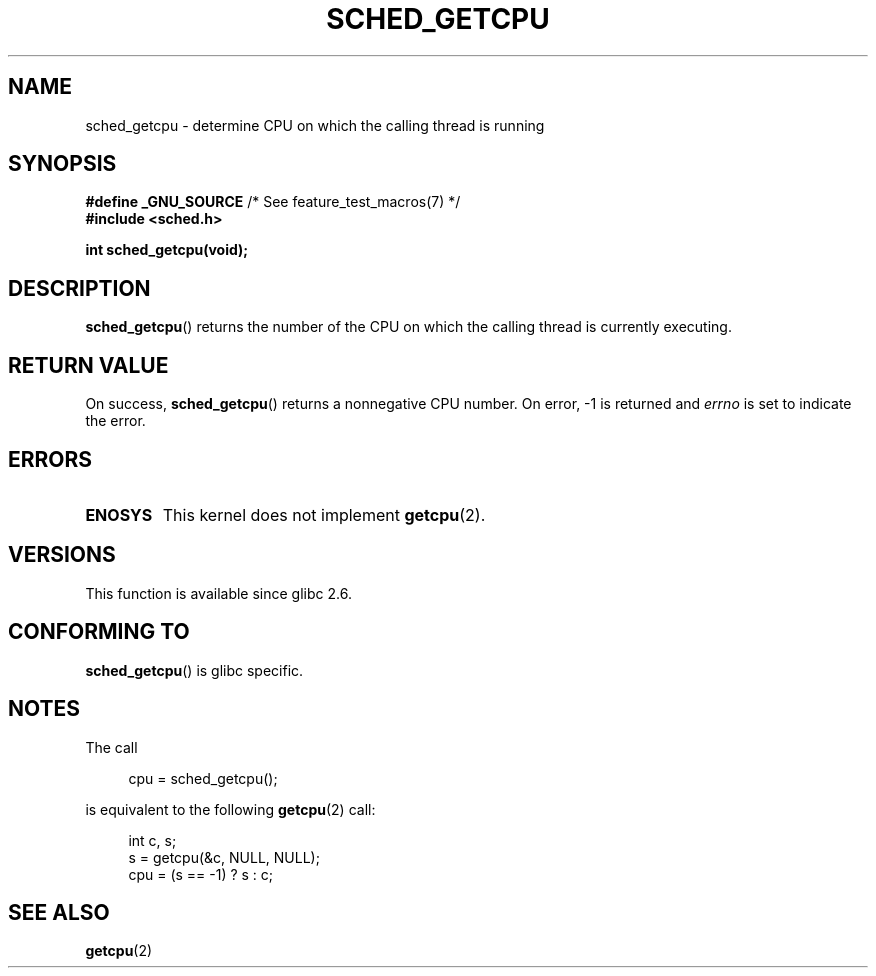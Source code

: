 .\" Copyright (c) 2008, Linux Foundation, written by Michael Kerrisk
.\"     <mtk.manpages@gmail.com>
.\"
.\" Permission is granted to make and distribute verbatim copies of this
.\" manual provided the copyright notice and this permission notice are
.\" preserved on all copies.
.\"
.\" Permission is granted to copy and distribute modified versions of this
.\" manual under the conditions for verbatim copying, provided that the
.\" entire resulting derived work is distributed under the terms of a
.\" permission notice identical to this one.
.\"
.\" Since the Linux kernel and libraries are constantly changing, this
.\" manual page may be incorrect or out-of-date.  The author(s) assume no
.\" responsibility for errors or omissions, or for damages resulting from
.\" the use of the information contained herein.  The author(s) may not
.\" have taken the same level of care in the production of this manual,
.\" which is licensed free of charge, as they might when working
.\" professionally.
.\"
.\" Formatted or processed versions of this manual, if unaccompanied by
.\" the source, must acknowledge the copyright and authors of this work.
.\"
.TH SCHED_GETCPU 3 2010-10-31 "Linux" "Linux Programmer's Manual"
.SH NAME
sched_getcpu \- determine CPU on which the calling thread is running
.SH SYNOPSIS
.nf
.BR "#define _GNU_SOURCE" "         /* See feature_test_macros(7) */"
.\" Really:_BSD_SOURCE || _SVID_SOURCE
.B #include <sched.h>

.B int sched_getcpu(void);
.fi
.SH DESCRIPTION
.BR sched_getcpu ()
returns the number of the CPU on which the calling thread is currently executing.
.SH RETURN VALUE
On success,
.BR sched_getcpu ()
returns a nonnegative CPU number.
On error, \-1 is returned and
.I errno
is set to indicate the error.
.SH ERRORS
.TP
.B ENOSYS
This kernel does not implement
.BR getcpu (2).
.SH VERSIONS
This function is available since glibc 2.6.
.SH CONFORMING TO
.BR sched_getcpu ()
is glibc specific.
.SH NOTES
The call
.in +4n
.nf

cpu = sched_getcpu();

.fi
.in
is equivalent to the following
.BR getcpu (2)
call:
.in +4n
.nf

int c, s;
s = getcpu(&c, NULL, NULL);
cpu = (s == \-1) ? s : c;
.fi
.in
.SH SEE ALSO
.BR getcpu (2)

